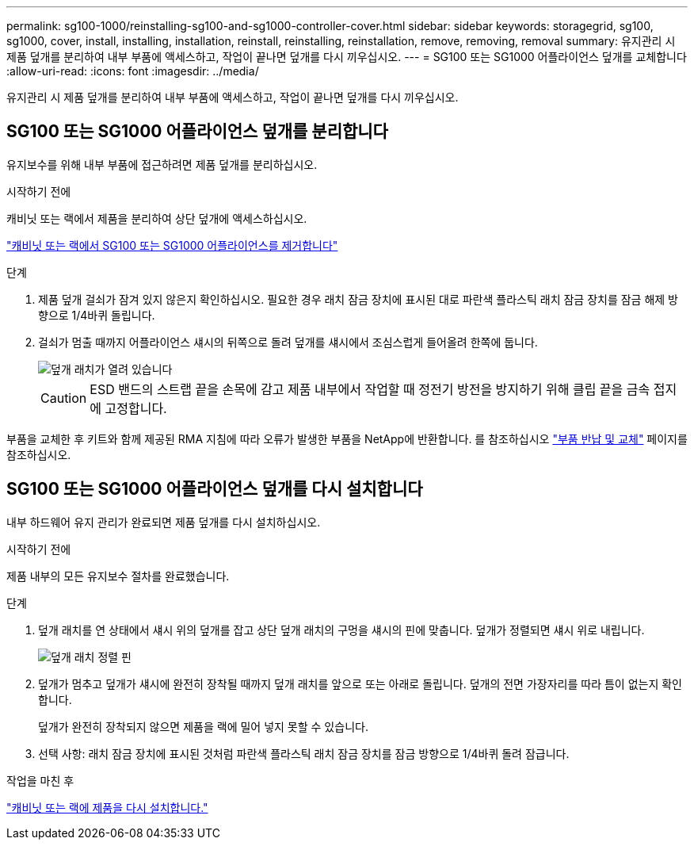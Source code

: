 ---
permalink: sg100-1000/reinstalling-sg100-and-sg1000-controller-cover.html 
sidebar: sidebar 
keywords: storagegrid, sg100, sg1000, cover, install, installing, installation, reinstall, reinstalling, reinstallation, remove, removing, removal 
summary: 유지관리 시 제품 덮개를 분리하여 내부 부품에 액세스하고, 작업이 끝나면 덮개를 다시 끼우십시오. 
---
= SG100 또는 SG1000 어플라이언스 덮개를 교체합니다
:allow-uri-read: 
:icons: font
:imagesdir: ../media/


[role="lead"]
유지관리 시 제품 덮개를 분리하여 내부 부품에 액세스하고, 작업이 끝나면 덮개를 다시 끼우십시오.



== SG100 또는 SG1000 어플라이언스 덮개를 분리합니다

유지보수를 위해 내부 부품에 접근하려면 제품 덮개를 분리하십시오.

.시작하기 전에
캐비닛 또는 랙에서 제품을 분리하여 상단 덮개에 액세스하십시오.

link:reinstalling-sg100-and-sg1000-into-cabinet-or-rack.html["캐비닛 또는 랙에서 SG100 또는 SG1000 어플라이언스를 제거합니다"]

.단계
. 제품 덮개 걸쇠가 잠겨 있지 않은지 확인하십시오. 필요한 경우 래치 잠금 장치에 표시된 대로 파란색 플라스틱 래치 잠금 장치를 잠금 해제 방향으로 1/4바퀴 돌립니다.
. 걸쇠가 멈출 때까지 어플라이언스 섀시의 뒤쪽으로 돌려 덮개를 섀시에서 조심스럽게 들어올려 한쪽에 둡니다.
+
image::../media/sg6060_cover_latch_open.jpg[덮개 래치가 열려 있습니다]

+

CAUTION: ESD 밴드의 스트랩 끝을 손목에 감고 제품 내부에서 작업할 때 정전기 방전을 방지하기 위해 클립 끝을 금속 접지에 고정합니다.



부품을 교체한 후 키트와 함께 제공된 RMA 지침에 따라 오류가 발생한 부품을 NetApp에 반환합니다. 를 참조하십시오 https://mysupport.netapp.com/site/info/rma["부품 반납 및 교체"^] 페이지를 참조하십시오.



== SG100 또는 SG1000 어플라이언스 덮개를 다시 설치합니다

내부 하드웨어 유지 관리가 완료되면 제품 덮개를 다시 설치하십시오.

.시작하기 전에
제품 내부의 모든 유지보수 절차를 완료했습니다.

.단계
. 덮개 래치를 연 상태에서 섀시 위의 덮개를 잡고 상단 덮개 래치의 구멍을 섀시의 핀에 맞춥니다. 덮개가 정렬되면 섀시 위로 내립니다.
+
image::../media/sg6060_cover_latch_alignment_pin.jpg[덮개 래치 정렬 핀]

. 덮개가 멈추고 덮개가 섀시에 완전히 장착될 때까지 덮개 래치를 앞으로 또는 아래로 돌립니다. 덮개의 전면 가장자리를 따라 틈이 없는지 확인합니다.
+
덮개가 완전히 장착되지 않으면 제품을 랙에 밀어 넣지 못할 수 있습니다.

. 선택 사항: 래치 잠금 장치에 표시된 것처럼 파란색 플라스틱 래치 잠금 장치를 잠금 방향으로 1/4바퀴 돌려 잠급니다.


.작업을 마친 후
link:reinstalling-sg100-and-sg1000-into-cabinet-or-rack.html["캐비닛 또는 랙에 제품을 다시 설치합니다."]
